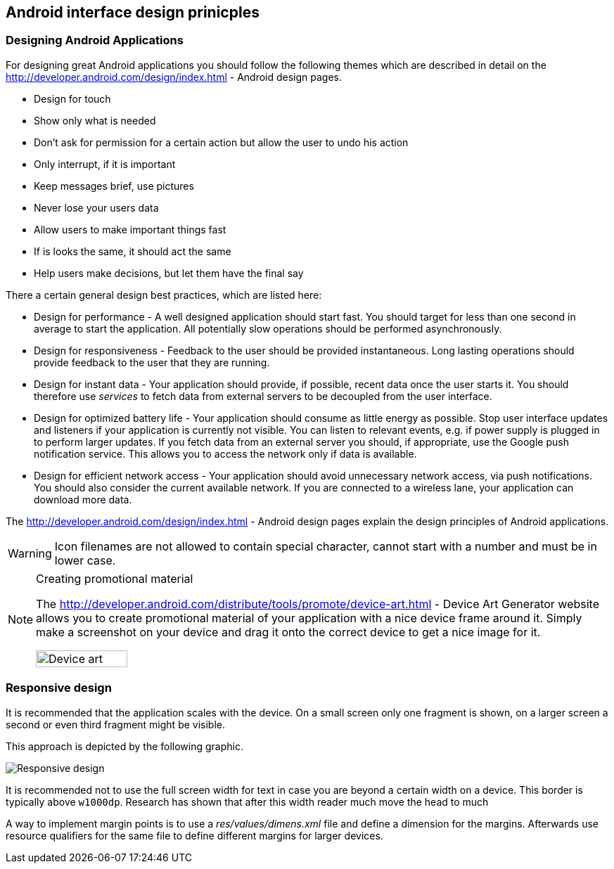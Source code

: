 == Android interface design prinicples

=== Designing Android Applications

For designing great Android applications you should follow the following themes which are described in detail on the http://developer.android.com/design/index.html - Android design pages.

* Design for touch
* Show only what is needed
* Don't ask for permission for a certain action but allow the user to undo his action
* Only interrupt, if it is important
* Keep messages brief, use pictures
* Never lose your users data
* Allow users to make important things fast
* If is looks the same, it should act the same
* Help users make decisions, but let them have the final say

There a certain general design best practices, which are listed here:

* Design for performance - A well designed application should start fast. 
You should target for less than one second in average to start the application.
All potentially slow operations should be performed asynchronously.

* Design for responsiveness - Feedback to the user should be provided instantaneous. 
Long lasting operations should provide feedback to the user that they are running.

* Design for instant data - 
Your application should provide, if possible, recent data once the user starts it. 
You should therefore use _services_ to fetch data from external servers to be decoupled from the user interface.

* Design for optimized battery life - 
Your application should consume as little energy as possible.
Stop user interface updates and listeners if your application is currently not visible.
You can listen to relevant events, e.g. if power supply is plugged in to perform larger updates.
If you fetch data from an external server you should, if appropriate, use the Google push notification service. 
This allows you to access the network only if data is available.

* Design for efficient network access  - Your application should avoid unnecessary network access, via push notifications. 
You should also consider the current available network. 
If you are connected to a wireless lane, your application
can download more data.



The http://developer.android.com/design/index.html - Android design pages explain the design principles of Android applications.



WARNING: Icon filenames are not allowed to contain special character, cannot start with a number and must be in lower case.


[NOTE]
====
Creating promotional material

The http://developer.android.com/distribute/tools/promote/device-art.html - Device Art Generator website   allows you to create promotional material of your
application with a
nice device frame around it. 
Simply make a screenshot on your device and drag it onto the correct device to get a nice image for it.

image::deviceart10.png[Device art,pdfwidth=60%,width=40%]
====


=== Responsive design

It is recommended that the application scales with the device.
On a small screen only one fragment is shown, on a larger screen a
second or even third fragment might be visible.

This approach is depicted by the following graphic.

image::responsivedesign10.png[Responsive design,pdfwidth=60%]

It is recommended not to use the full screen width for text in case you are beyond a certain width on a device.
This border is typically above `w1000dp`.
Research has shown that after this width reader much move the head to much 

A way to implement margin points is to use a _res/values/dimens.xml_ file and define a dimension for the margins. 
Afterwards use resource qualifiers for the same file to define different margins for larger devices.


